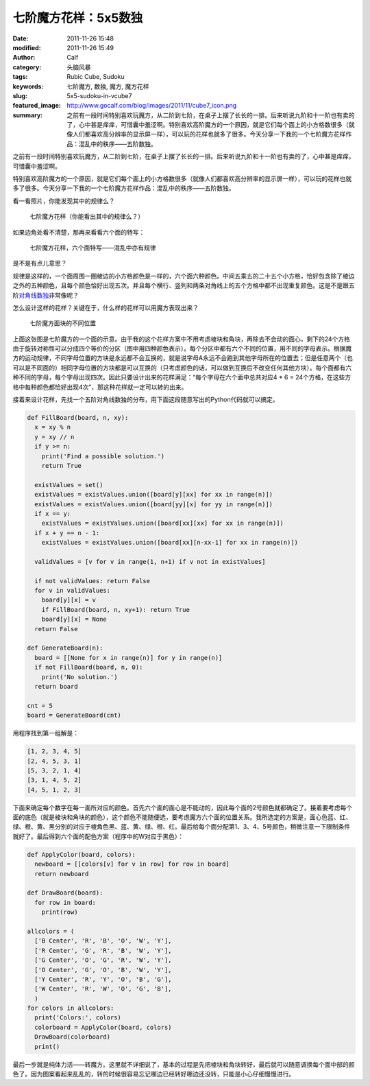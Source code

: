 七阶魔方花样：5x5数独
#####################
:date: 2011-11-26 15:48
:modified: 2011-11-26 15:49
:author: Calf
:category: 头脑风暴
:tags: Rubic Cube, Sudoku
:keywords: 七阶魔方, 数独, 魔方, 魔方花样
:slug: 5x5-sudoku-in-vcube7
:featured_image: http://www.gocalf.com/blog/images/2011/11/cube7_icon.png
:summary: 之前有一段时间特别喜欢玩魔方，从二阶到七阶，在桌子上摆了长长的一排。后来听说九阶和十一阶也有卖的了，心中甚是痒痒，可惜囊中羞涩啊。特别喜欢高阶魔方的一个原因，就是它们每个面上的小方格数很多（就像人们都喜欢高分辨率的显示屏一样），可以玩的花样也就多了很多。今天分享一下我的一个七阶魔方花样作品：混乱中的秩序——五阶数独。

之前有一段时间特别喜欢玩魔方，从二阶到七阶，在桌子上摆了长长的一排。后来听说九阶和十一阶也有卖的了，心中甚是痒痒，可惜囊中羞涩啊。

特别喜欢高阶魔方的一个原因，就是它们每个面上的小方格数很多（就像人们都喜欢高分辨率的显示屏一样），可以玩的花样也就多了很多。今天分享一下我的一个七阶魔方花样作品：混乱中的秩序——五阶数独。

.. more

看一看照片，你能发现其中的规律么？

.. figure:: {filename}/images/2011/11/cube7_corner.png
    :alt: cube7_corner
    
    七阶魔方花样（你能看出其中的规律么？）

如果边角处看不清楚，那再来看看六个面的特写：

.. figure:: {filename}/images/2011/11/cube7_face.png
    :alt: cube7_face
    
    七阶魔方花样，六个面特写——混乱中亦有规律

是不是有点儿意思？

规律是这样的，一个面周围一圈棱边的小方格颜色是一样的，六个面六种颜色。中间五乘五的二十五个小方格，恰好包含除了棱边之外的五种颜色，且每个颜色恰好出现五次。并且每个横行、竖列和两条对角线上的五个方格中都不出现重复颜色。这是不是跟五阶\ `对角线数独`_\ 非常像呢？

怎么设计这样的花样？关键在于，什么样的花样可以用魔方表现出来？

.. figure:: {filename}/images/2011/11/cube7_blocks.png
    :alt: cube7_blocks
    
    七阶魔方面块的不同位置

上面这张图是七阶魔方的一个面的示意。由于我的这个花样方案中不用考虑棱块和角块，再除去不会动的面心，剩下的24个方格由于旋转对称性可以分成四个等价的分区（图中用四种颜色表示）。每个分区中都有六个不同的位置，用不同的字母表示。根据魔方的运动规律，不同字母位置的方块是永远都不会互换的，就是说字母A永远不会跑到其他字母所在的位置去；但是任意两个（也可以是不同面的）相同字母位置的方块都是可以互换的（只考虑颜色的话，可以做到互换后不改变任何其他方块）。每个面都有六种不同的字母，每个字母出现四次。因此只要设计出来的花样满足：“每个字母在六个面中总共对应4
\* 6 =
24个方格，在这些方格中每种颜色都恰好出现4次”，那这种花样就一定可以转的出来。

接着来设计花样，先找一个五阶对角线数独的分布，用下面这段随意写出的Python代码就可以搞定。

.. code-block:: python

    def FillBoard(board, n, xy):
      x = xy % n
      y = xy // n
      if y >= n:
        print('Find a possible solution.')
        return True

      existValues = set()
      existValues = existValues.union([board[y][xx] for xx in range(n)])
      existValues = existValues.union([board[yy][x] for yy in range(n)])
      if x == y:
        existValues = existValues.union([board[xx][xx] for xx in range(n)])
      if x + y == n - 1:
        existValues = existValues.union([board[xx][n-xx-1] for xx in range(n)])

      validValues = [v for v in range(1, n+1) if v not in existValues]

      if not validValues: return False
      for v in validValues:
        board[y][x] = v
        if FillBoard(board, n, xy+1): return True
        board[y][x] = None
      return False

    def GenerateBoard(n):
      board = [[None for x in range(n)] for y in range(n)]
      if not FillBoard(board, n, 0):
        print('No solution.')
      return board

    cnt = 5
    board = GenerateBoard(cnt)

用程序找到第一组解是：

.. code-block:: text

    [1, 2, 3, 4, 5]
    [2, 4, 5, 3, 1]
    [5, 3, 2, 1, 4]
    [3, 1, 4, 5, 2]
    [4, 5, 1, 2, 3]

下面来确定每个数字在每一面所对应的颜色。首先六个面的面心是不能动的，因此每个面的2号颜色就都确定了。接着要考虑每个面的底色（就是棱块和角块的颜色），这个颜色不能随便选，要考虑魔方六个面的位置关系。我所选定的方案是，面心色蓝、红、绿、橙、黄、黑分别的对应于棱角色黑、蓝、黄、绿、橙、红。最后给每个面分配第1、3、4、5号颜色，稍微注意一下限制条件就好了。最后得到六个面的配色方案（程序中的W对应于黑色）：

.. code-block:: python

    def ApplyColor(board, colors):
      newboard = [[colors[v] for v in row] for row in board]
      return newboard

    def DrawBoard(board):
      for row in board:
        print(row)

    allcolors = (
      ['B Center', 'R', 'B', 'O', 'W', 'Y'],
      ['R Center', 'G', 'R', 'B', 'W', 'Y'],
      ['G Center', 'O', 'G', 'R', 'W', 'Y'],
      ['O Center', 'G', 'O', 'B', 'W', 'Y'],
      ['Y Center', 'R', 'Y', 'O', 'B', 'G'],
      ['W Center', 'R', 'W', 'O', 'G', 'B'],
      )
    for colors in allcolors:
      print('Colors:', colors)
      colorboard = ApplyColor(board, colors)
      DrawBoard(colorboard)
      print()

最后一步就是纯体力活——转魔方。这里就不详细说了，基本的过程是先把棱块和角块转好，最后就可以随意调换每个面中部的颜色了。因为图案看起来乱乱的，转的时候很容易忘记哪边已经转好哪边还没转，只能是小心仔细慢慢进行。

.. _对角线数独: http://zh.wikipedia.org/wiki/%E5%AF%B9%E8%A7%92%E7%BA%BF%E6%95%B0%E7%8B%AC
